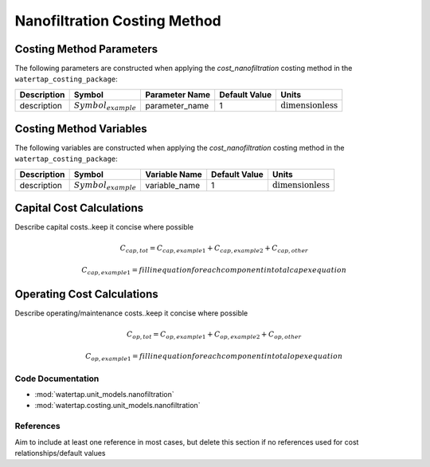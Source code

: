 Nanofiltration Costing Method
==============================

Costing Method Parameters
+++++++++++++++++++++++++

The following parameters are constructed when applying the `cost_nanofiltration` costing method in the ``watertap_costing_package``:

.. csv-table::
   :header: "Description", "Symbol", "Parameter Name", "Default Value", "Units"

   "description", ":math:`Symbol_{example}`", "parameter_name", "1", ":math:`\text{dimensionless}`"

Costing Method Variables
++++++++++++++++++++++++

The following variables are constructed when applying the `cost_nanofiltration` costing method in the ``watertap_costing_package``:

.. csv-table::
   :header: "Description", "Symbol", "Variable Name", "Default Value", "Units"

   "description", ":math:`Symbol_{example}`", "variable_name", "1", ":math:`\text{dimensionless}`"

Capital Cost Calculations
+++++++++++++++++++++++++

Describe capital costs..keep it concise where possible

    .. math::

        C_{cap,tot} = C_{cap,example1}+C_{cap,example2}+C_{cap,other}

    .. math::

        C_{cap,example1} = fill in equation for each component in total capex equation

 
Operating Cost Calculations
+++++++++++++++++++++++++++

Describe operating/maintenance costs..keep it concise where possible

    .. math::

        C_{op,tot} = C_{op,example1}+C_{op,example2}+C_{op,other}

    .. math::

        C_{op,example1} = fill in equation for each component in total opex equation

 
Code Documentation
------------------

* :mod:`watertap.unit_models.nanofiltration`
* :mod:`watertap.costing.unit_models.nanofiltration`

References
----------
Aim to include at least one reference in most cases, but delete this section if no references used for cost relationships/default values